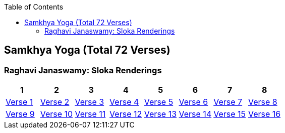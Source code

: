 

:linkcss:
:imagesdir: ./images
:iconsdir: ./icons
:stylesdir: stylesheets/
:stylesheet:  colony.css
:data-uri:
:toc:

== Samkhya Yoga (Total 72 Verses)

=== Raghavi Janaswamy: Sloka Renderings
[%header,format=csv]
|===
1,2,3,4,5,6,7,8
link:./images/audios/2-chapter/chap2-1.mp3[Verse 1 ]
link:./images/audios/2-chapter/chap2-2.mp3[Verse 2 ]
link:./images/audios/2-chapter/chap2-3.mp3[Verse 3 ]
link:./images/audios/2-chapter/chap2-4.mp3[Verse 4 ]
link:./images/audios/2-chapter/chap2-5.mp3[Verse 5 ]
link:./images/audios/2-chapter/chap2-6.mp3[Verse 6 ]
link:./images/audios/2-chapter/chap2-7.mp3[Verse 7 ]
link:./images/audios/2-chapter/chap2-8.mp3[Verse 8 ]

link:./images/audios/2-chapter/chap2-9.mp3[Verse 9 ]
link:./images/audios/2-chapter/chap2-10.mp3[Verse 10 ]
link:./images/audios/2-chapter/chap2-11.mp3[Verse 11  ]
link:./images/audios/2-chapter/chap2-12.mp3[Verse 12 ]
link:./images/audios/2-chapter/chap2-13.mp3[Verse 13 ]
link:./images/audios/2-chapter/chap2-14.mp3[Verse 14 ]
link:./images/audios/2-chapter/chap2-15.mp3[Verse 15 ]
link:./images/audios/2-chapter/chap2-16.mp3[Verse 16 ]

link:./images/audios/2-chapter/chap2-17.mp3[Verse 17 ]
link:./images/audios/2-chapter/chap2-18.mp3[Verse 18]
link:./images/audios/2-chapter/chap2-19.mp3[Verse 19 ]



|===

